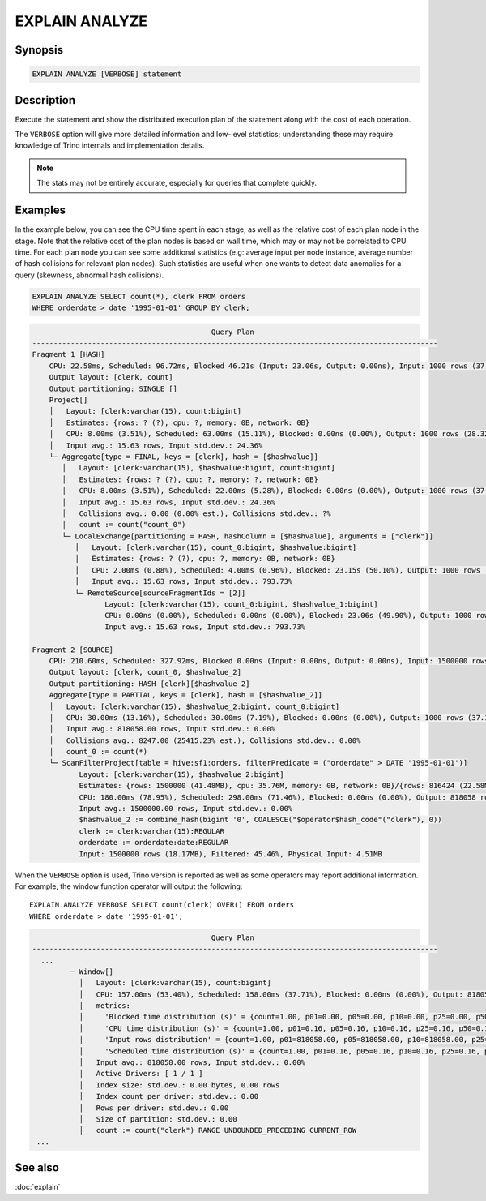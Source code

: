 ===============
EXPLAIN ANALYZE
===============

Synopsis
--------

.. code-block:: text

    EXPLAIN ANALYZE [VERBOSE] statement

Description
-----------

Execute the statement and show the distributed execution plan of the statement
along with the cost of each operation.

The ``VERBOSE`` option will give more detailed information and low-level statistics;
understanding these may require knowledge of Trino internals and implementation details.

.. note::

    The stats may not be entirely accurate, especially for queries that complete quickly.

Examples
--------

In the example below, you can see the CPU time spent in each stage, as well as the relative
cost of each plan node in the stage. Note that the relative cost of the plan nodes is based on
wall time, which may or may not be correlated to CPU time. For each plan node you can see
some additional statistics (e.g: average input per node instance, average number of hash collisions for
relevant plan nodes). Such statistics are useful when one wants to detect data anomalies for a query
(skewness, abnormal hash collisions).

.. code-block:: sql

    EXPLAIN ANALYZE SELECT count(*), clerk FROM orders
    WHERE orderdate > date '1995-01-01' GROUP BY clerk;

.. code-block:: text

                                              Query Plan
    -----------------------------------------------------------------------------------------------
    Fragment 1 [HASH]
        CPU: 22.58ms, Scheduled: 96.72ms, Blocked 46.21s (Input: 23.06s, Output: 0.00ns), Input: 1000 rows (37.11kB); per task: avg.: 1000.00 std.dev.: 0.00, Output: 1000 rows (28.32kB)
        Output layout: [clerk, count]
        Output partitioning: SINGLE []
        Project[]
        │   Layout: [clerk:varchar(15), count:bigint]
        │   Estimates: {rows: ? (?), cpu: ?, memory: 0B, network: 0B}
        │   CPU: 8.00ms (3.51%), Scheduled: 63.00ms (15.11%), Blocked: 0.00ns (0.00%), Output: 1000 rows (28.32kB)
        │   Input avg.: 15.63 rows, Input std.dev.: 24.36%
        └─ Aggregate[type = FINAL, keys = [clerk], hash = [$hashvalue]]
           │   Layout: [clerk:varchar(15), $hashvalue:bigint, count:bigint]
           │   Estimates: {rows: ? (?), cpu: ?, memory: ?, network: 0B}
           │   CPU: 8.00ms (3.51%), Scheduled: 22.00ms (5.28%), Blocked: 0.00ns (0.00%), Output: 1000 rows (37.11kB)
           │   Input avg.: 15.63 rows, Input std.dev.: 24.36%
           │   Collisions avg.: 0.00 (0.00% est.), Collisions std.dev.: ?%
           │   count := count("count_0")
           └─ LocalExchange[partitioning = HASH, hashColumn = [$hashvalue], arguments = ["clerk"]]
              │   Layout: [clerk:varchar(15), count_0:bigint, $hashvalue:bigint]
              │   Estimates: {rows: ? (?), cpu: ?, memory: 0B, network: 0B}
              │   CPU: 2.00ms (0.88%), Scheduled: 4.00ms (0.96%), Blocked: 23.15s (50.10%), Output: 1000 rows (37.11kB)
              │   Input avg.: 15.63 rows, Input std.dev.: 793.73%
              └─ RemoteSource[sourceFragmentIds = [2]]
                     Layout: [clerk:varchar(15), count_0:bigint, $hashvalue_1:bigint]
                     CPU: 0.00ns (0.00%), Scheduled: 0.00ns (0.00%), Blocked: 23.06s (49.90%), Output: 1000 rows (37.11kB)
                     Input avg.: 15.63 rows, Input std.dev.: 793.73%

    Fragment 2 [SOURCE]
        CPU: 210.60ms, Scheduled: 327.92ms, Blocked 0.00ns (Input: 0.00ns, Output: 0.00ns), Input: 1500000 rows (18.17MB); per task: avg.: 1500000.00 std.dev.: 0.00, Output: 1000 rows (37.11kB)
        Output layout: [clerk, count_0, $hashvalue_2]
        Output partitioning: HASH [clerk][$hashvalue_2]
        Aggregate[type = PARTIAL, keys = [clerk], hash = [$hashvalue_2]]
        │   Layout: [clerk:varchar(15), $hashvalue_2:bigint, count_0:bigint]
        │   CPU: 30.00ms (13.16%), Scheduled: 30.00ms (7.19%), Blocked: 0.00ns (0.00%), Output: 1000 rows (37.11kB)
        │   Input avg.: 818058.00 rows, Input std.dev.: 0.00%
        │   Collisions avg.: 8247.00 (25415.23% est.), Collisions std.dev.: 0.00%
        │   count_0 := count(*)
        └─ ScanFilterProject[table = hive:sf1:orders, filterPredicate = ("orderdate" > DATE '1995-01-01')]
               Layout: [clerk:varchar(15), $hashvalue_2:bigint]
               Estimates: {rows: 1500000 (41.48MB), cpu: 35.76M, memory: 0B, network: 0B}/{rows: 816424 (22.58MB), cpu: 35.76M, memory: 0B, network: 0B}/{rows: 816424 (22.58MB), cpu: 22.58M, memory: 0B, network: 0B}
               CPU: 180.00ms (78.95%), Scheduled: 298.00ms (71.46%), Blocked: 0.00ns (0.00%), Output: 818058 rows (12.98MB)
               Input avg.: 1500000.00 rows, Input std.dev.: 0.00%
               $hashvalue_2 := combine_hash(bigint '0', COALESCE("$operator$hash_code"("clerk"), 0))
               clerk := clerk:varchar(15):REGULAR
               orderdate := orderdate:date:REGULAR
               Input: 1500000 rows (18.17MB), Filtered: 45.46%, Physical Input: 4.51MB

When the ``VERBOSE`` option is used, Trino version is reported as well as
some operators may report additional information. For example, the window
function operator will output the following::

    EXPLAIN ANALYZE VERBOSE SELECT count(clerk) OVER() FROM orders
    WHERE orderdate > date '1995-01-01';

.. code-block:: text

                                              Query Plan
    -----------------------------------------------------------------------------------------------
      ...
             ─ Window[]
               │   Layout: [clerk:varchar(15), count:bigint]
               │   CPU: 157.00ms (53.40%), Scheduled: 158.00ms (37.71%), Blocked: 0.00ns (0.00%), Output: 818058 rows (22.62MB)
               │   metrics:
               │     'Blocked time distribution (s)' = {count=1.00, p01=0.00, p05=0.00, p10=0.00, p25=0.00, p50=0.00, p75=0.00, p90=0.00, p95=0.00, p99=0.00, min=0.00, max=0.00}
               │     'CPU time distribution (s)' = {count=1.00, p01=0.16, p05=0.16, p10=0.16, p25=0.16, p50=0.16, p75=0.16, p90=0.16, p95=0.16, p99=0.16, min=0.16, max=0.16}
               │     'Input rows distribution' = {count=1.00, p01=818058.00, p05=818058.00, p10=818058.00, p25=818058.00, p50=818058.00, p75=818058.00, p90=818058.00, p95=818058.00, p99=818058.00, min=818058.00, max=818058.00}
               │     'Scheduled time distribution (s)' = {count=1.00, p01=0.16, p05=0.16, p10=0.16, p25=0.16, p50=0.16, p75=0.16, p90=0.16, p95=0.16, p99=0.16, min=0.16, max=0.16}
               │   Input avg.: 818058.00 rows, Input std.dev.: 0.00%
               │   Active Drivers: [ 1 / 1 ]
               │   Index size: std.dev.: 0.00 bytes, 0.00 rows
               │   Index count per driver: std.dev.: 0.00
               │   Rows per driver: std.dev.: 0.00
               │   Size of partition: std.dev.: 0.00
               │   count := count("clerk") RANGE UNBOUNDED_PRECEDING CURRENT_ROW
     ...


See also
--------

:doc:`explain`
